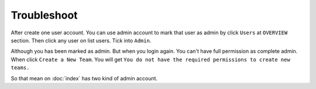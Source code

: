 Troubleshoot
============

After create one user account. You can use admin account to mark that user as
admin by click ``Users`` at ``OVERVIEW`` section. Then click any user on list
users. Tick into ``Admin``.

Although you has been marked as admin. But when you login again. You can't have
full permission as complete admin. When click ``Create a New Team``. You will
get ``You do not have the required permissions to create new teams.``

So that mean on :doc:`index` has two kind of admin account.

.. TODO: FIX
